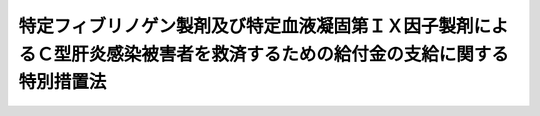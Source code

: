 .. _H20HO002:

==========================================================================================================================
特定フィブリノゲン製剤及び特定血液凝固第ＩＸ因子製剤によるＣ型肝炎感染被害者を救済するための給付金の支給に関する特別措置法
==========================================================================================================================

.. raw:: html
    
    
    <b>特定フィブリノゲン製剤及び特定血液凝固第ＩＸ因子製剤によるＣ型肝炎感染被害者を救済するための給付金の支給に関する特別措置法<br>
    （平成二十年一月十六日法律第二号）</b><br><br><div align="right">最終改正：平成二四年九月一四日法律第九一号</div><br><a name="9000000000000000000000000000000000000000000000000000000000000000000000000000000"></a>
    <br>　　フィブリノゲン製剤及び血液凝固第ＩＸ因子製剤にＣ型肝炎ウイルスが混入し、多くの方々が感染するという薬害事件が起き、感染被害者及びその遺族の方々は、長期にわたり、肉体的、精神的苦痛を強いられている。<br>　政府は、感染被害者の方々に甚大な被害が生じ、その被害の拡大を防止し得なかったことについての責任を認め、感染被害者及びその遺族の方々に心からおわびすべきである。さらに、今回の事件の反省を踏まえ、命の尊さを再認識し、医薬品による健康被害の再発防止に最善かつ最大の努力をしなければならない。<br>　もとより、医薬品を供給する企業には、製品の安全性の確保等について最善の努力を尽くす責任があり、本件においては、そのような企業の責任が問われるものである。<br>　Ｃ型肝炎ウイルスの感染被害を受けた方々からフィブリノゲン製剤及び血液凝固第ＩＸ因子製剤の製造等を行った企業及び国に対し、損害賠償を求める訴訟が提起されたが、これまでの五つの地方裁判所の判決においては、企業及び国が責任を負うべき期間等について判断が分かれ、現行法制の下で法的責任の存否を争う訴訟による解決を図ろうとすれば、さらに長期間を要することが見込まれている。<br>　一般に、血液製剤は適切に使用されれば人命を救うために不可欠の製剤であるが、フィブリノゲン製剤及び血液凝固第ＩＸ因子製剤によってＣ型肝炎ウイルスに感染した方々が、日々、症状の重篤化に対する不安を抱えながら生活を営んでいるという困難な状況に思いをいたすと、我らは、人道的観点から、早急に感染被害者の方々を投与の時期を問わず一律に救済しなければならないと考える。しかしながら、現行法制の下でこれらの製剤による感染被害者の方々の一律救済の要請にこたえるには、司法上も行政上も限界があることから、立法による解決を図ることとし、この法律を制定する。<br><br><p>
    </p><div class="arttitle"><a name="1000000000000000000000000000000000000000000000000100000000000000000000000000000">（趣旨）</a>
    </div><div class="item"><b>第一条</b>
    <a name="1000000000000000000000000000000000000000000000000100000000001000000000000000000"></a>
    　この法律は、特定Ｃ型肝炎ウイルス感染者及びその相続人に対する給付金の支給に関し必要な事項を定めるものとする。
    </div>
    
    <p>
    </p><div class="arttitle"><a name="1000000000000000000000000000000000000000000000000200000000000000000000000000000">（定義）</a>
    </div><div class="item"><b>第二条</b>
    <a name="1000000000000000000000000000000000000000000000000200000000001000000000000000000"></a>
    　この法律において「特定フィブリノゲン製剤」とは、乾燥人フィブリノゲンのみを有効成分とする製剤であって、次に掲げるものをいう。
    <div class="number"><b><a name="1000000000000000000000000000000000000000000000000200000000001000000001000000000">一</a>
    </b>
    　昭和三十九年六月九日、同年十月二十四日又は昭和五十一年四月三十日に<a href="/cgi-bin/idxrefer.cgi?H_FILE=%8f%ba%8e%4f%8c%dc%96%40%88%ea%8e%6c%8c%dc&amp;REF_NAME=%96%f2%8e%96%96%40&amp;ANCHOR_F=&amp;ANCHOR_T=" target="inyo">薬事法</a>
    の一部を改正する法律（昭和五十四年法律第五十六号）による改正前の<a href="/cgi-bin/idxrefer.cgi?H_FILE=%8f%ba%8e%4f%8c%dc%96%40%88%ea%8e%6c%8c%dc&amp;REF_NAME=%96%f2%8e%96%96%40&amp;ANCHOR_F=&amp;ANCHOR_T=" target="inyo">薬事法</a>
    （昭和三十五年法律第百四十五号。以下「昭和五十四年改正前の薬事法」という。）<a href="/cgi-bin/idxrefer.cgi?H_FILE=%8f%ba%8e%4f%8c%dc%96%40%88%ea%8e%6c%8c%dc&amp;REF_NAME=%91%e6%8f%5c%8e%6c%8f%f0%91%e6%88%ea%8d%80&amp;ANCHOR_F=1000000000000000000000000000000000000000000000001400000000001000000000000000000&amp;ANCHOR_T=1000000000000000000000000000000000000000000000001400000000001000000000000000000#1000000000000000000000000000000000000000000000001400000000001000000000000000000" target="inyo">第十四条第一項</a>
    の規定による承認を受けた製剤
    </div>
    <div class="number"><b><a name="1000000000000000000000000000000000000000000000000200000000001000000002000000000">二</a>
    </b>
    　昭和六十二年四月三十日に<a href="/cgi-bin/idxrefer.cgi?H_FILE=%8f%ba%8e%4f%8c%dc%96%40%88%ea%8e%6c%8c%dc&amp;REF_NAME=%96%f2%8e%96%96%40&amp;ANCHOR_F=&amp;ANCHOR_T=" target="inyo">薬事法</a>
    及び医薬品副作用被害救済・研究振興基金法の一部を改正する法律（平成五年法律第二十七号）<a href="/cgi-bin/idxrefer.cgi?H_FILE=%8f%ba%8e%4f%8c%dc%96%40%88%ea%8e%6c%8c%dc&amp;REF_NAME=%91%e6%88%ea%8f%f0&amp;ANCHOR_F=1000000000000000000000000000000000000000000000000100000000000000000000000000000&amp;ANCHOR_T=1000000000000000000000000000000000000000000000000100000000000000000000000000000#1000000000000000000000000000000000000000000000000100000000000000000000000000000" target="inyo">第一条</a>
    の規定による改正前の<a href="/cgi-bin/idxrefer.cgi?H_FILE=%8f%ba%8e%4f%8c%dc%96%40%88%ea%8e%6c%8c%dc&amp;REF_NAME=%96%f2%8e%96%96%40&amp;ANCHOR_F=&amp;ANCHOR_T=" target="inyo">薬事法</a>
    （以下「平成五年改正前の薬事法」という。）<a href="/cgi-bin/idxrefer.cgi?H_FILE=%8f%ba%8e%4f%8c%dc%96%40%88%ea%8e%6c%8c%dc&amp;REF_NAME=%91%e6%8f%5c%8e%6c%8f%f0%91%e6%88%ea%8d%80&amp;ANCHOR_F=1000000000000000000000000000000000000000000000001400000000001000000000000000000&amp;ANCHOR_T=1000000000000000000000000000000000000000000000001400000000001000000000000000000#1000000000000000000000000000000000000000000000001400000000001000000000000000000" target="inyo">第十四条第一項</a>
    の規定による承認を受けた製剤（ウイルスを不活化するために加熱処理のみを行ったものに限る。）
    </div>
    </div>
    <div class="item"><b><a name="1000000000000000000000000000000000000000000000000200000000002000000000000000000">２</a>
    </b>
    　この法律において「特定血液凝固第ＩＸ因子製剤」とは、乾燥人血液凝固第ＩＸ因子複合体を有効成分とする製剤であって、次に掲げるものをいう。
    <div class="number"><b><a name="1000000000000000000000000000000000000000000000000200000000002000000001000000000">一</a>
    </b>
    　昭和四十七年四月二十二日又は昭和五十一年十二月二十七日に<a href="/cgi-bin/idxrefer.cgi?H_FILE=%8f%ba%8e%4f%8c%dc%96%40%88%ea%8e%6c%8c%dc&amp;REF_NAME=%8f%ba%98%61%8c%dc%8f%5c%8e%6c%94%4e%89%fc%90%b3%91%4f%82%cc%96%f2%8e%96%96%40%91%e6%8f%5c%8e%6c%8f%f0%91%e6%88%ea%8d%80&amp;ANCHOR_F=1000000000000000000000000000000000000000000000001400000000001000000000000000000&amp;ANCHOR_T=1000000000000000000000000000000000000000000000001400000000001000000000000000000#1000000000000000000000000000000000000000000000001400000000001000000000000000000" target="inyo">昭和五十四年改正前の薬事法第十四条第一項</a>
    （<a href="/cgi-bin/idxrefer.cgi?H_FILE=%8f%ba%8e%4f%8c%dc%96%40%88%ea%8e%6c%8c%dc&amp;REF_NAME=%8f%ba%98%61%8c%dc%8f%5c%8e%6c%94%4e%89%fc%90%b3%91%4f%82%cc%96%f2%8e%96%96%40%91%e6%93%f1%8f%5c%8e%4f%8f%f0&amp;ANCHOR_F=1000000000000000000000000000000000000000000000002300000000000000000000000000000&amp;ANCHOR_T=1000000000000000000000000000000000000000000000002300000000000000000000000000000#1000000000000000000000000000000000000000000000002300000000000000000000000000000" target="inyo">昭和五十四年改正前の薬事法第二十三条</a>
    において準用する場合を含む。）の規定による承認を受けた製剤
    </div>
    <div class="number"><b><a name="1000000000000000000000000000000000000000000000000200000000002000000002000000000">二</a>
    </b>
    　昭和六十年十二月十七日に<a href="/cgi-bin/idxrefer.cgi?H_FILE=%8f%ba%8e%4f%8c%dc%96%40%88%ea%8e%6c%8c%dc&amp;REF_NAME=%95%bd%90%ac%8c%dc%94%4e%89%fc%90%b3%91%4f%82%cc%96%f2%8e%96%96%40%91%e6%93%f1%8f%5c%8e%4f%8f%f0&amp;ANCHOR_F=1000000000000000000000000000000000000000000000002300000000000000000000000000000&amp;ANCHOR_T=1000000000000000000000000000000000000000000000002300000000000000000000000000000#1000000000000000000000000000000000000000000000002300000000000000000000000000000" target="inyo">平成五年改正前の薬事法第二十三条</a>
    において準用する<a href="/cgi-bin/idxrefer.cgi?H_FILE=%8f%ba%8e%4f%8c%dc%96%40%88%ea%8e%6c%8c%dc&amp;REF_NAME=%95%bd%90%ac%8c%dc%94%4e%89%fc%90%b3%91%4f%82%cc%96%f2%8e%96%96%40%91%e6%8f%5c%8e%6c%8f%f0%91%e6%88%ea%8d%80&amp;ANCHOR_F=1000000000000000000000000000000000000000000000001400000000001000000000000000000&amp;ANCHOR_T=1000000000000000000000000000000000000000000000001400000000001000000000000000000#1000000000000000000000000000000000000000000000001400000000001000000000000000000" target="inyo">平成五年改正前の薬事法第十四条第一項</a>
    の規定による承認を受けた製剤（ウイルスを不活化するために加熱処理のみを行ったものに限る。）
    </div>
    </div>
    <div class="item"><b><a name="1000000000000000000000000000000000000000000000000200000000003000000000000000000">３</a>
    </b>
    　この法律において「特定Ｃ型肝炎ウイルス感染者」とは、特定フィブリノゲン製剤又は特定血液凝固第ＩＸ因子製剤の投与（獲得性の傷病に係る投与に限る。第五条第二号において同じ。）を受けたことによってＣ型肝炎ウイルスに感染した者及びその者の胎内又は産道においてＣ型肝炎ウイルスに感染した者をいう。
    </div>
    
    <p>
    </p><div class="arttitle"><a name="1000000000000000000000000000000000000000000000000300000000000000000000000000000">（給付金の支給）</a>
    </div><div class="item"><b>第三条</b>
    <a name="1000000000000000000000000000000000000000000000000300000000001000000000000000000"></a>
    　独立行政法人医薬品医療機器総合機構（以下「機構」という。）は、特定Ｃ型肝炎ウイルス感染者（特定Ｃ型肝炎ウイルス感染者がこの法律の施行前に死亡している場合にあっては、その相続人）に対し、その者の請求に基づき、医療、健康管理等に係る経済的負担を含む健康被害の救済を図るためのものとして給付金を支給する。
    </div>
    <div class="item"><b><a name="1000000000000000000000000000000000000000000000000300000000002000000000000000000">２</a>
    </b>
    　給付金の支給を受ける権利を有する者が死亡した場合においてその者がその死亡前に給付金の支給の請求をしていなかったとき（特定Ｃ型肝炎ウイルス感染者が慢性Ｃ型肝炎の進行により死亡した場合を含む。）は、その者の相続人は、自己の名で、その者の給付金の支給を請求することができる。
    </div>
    <div class="item"><b><a name="1000000000000000000000000000000000000000000000000300000000003000000000000000000">３</a>
    </b>
    　給付金の支給を受けることができる同順位の相続人が二人以上あるときは、その一人がした請求は、全員のためその全額につきしたものとみなし、その一人に対してした支給は、全員に対してしたものとみなす。
    </div>
    
    <p>
    </p><div class="arttitle"><a name="1000000000000000000000000000000000000000000000000400000000000000000000000000000">（給付金の支給手続）</a>
    </div><div class="item"><b>第四条</b>
    <a name="1000000000000000000000000000000000000000000000000400000000001000000000000000000"></a>
    　給付金の支給の請求をするには、当該請求をする者又はその被相続人が特定Ｃ型肝炎ウイルス感染者であること及びその者が第六条第一号、第二号又は第三号に該当する者であることを証する確定判決又は和解、調停その他確定判決と同一の効力を有するもの（当該訴え等の相手方に国が含まれているものに限る。）の正本又は謄本を提出しなければならない。
    </div>
    
    <p>
    </p><div class="arttitle"><a name="1000000000000000000000000000000000000000000000000500000000000000000000000000000">（給付金の請求期限）</a>
    </div><div class="item"><b>第五条</b>
    <a name="1000000000000000000000000000000000000000000000000500000000001000000000000000000"></a>
    　給付金の支給の請求は、次に掲げる日のいずれか遅い日までに行わなければならない。
    <div class="number"><b><a name="1000000000000000000000000000000000000000000000000500000000001000000001000000000">一</a>
    </b>
    　この法律の施行の日から起算して十年を経過する日（次号において「経過日」という。）
    </div>
    <div class="number"><b><a name="1000000000000000000000000000000000000000000000000500000000001000000002000000000">二</a>
    </b>
    　特定フィブリノゲン製剤又は特定血液凝固第ＩＸ因子製剤の投与を受けたことによってＣ型肝炎ウイルスに感染したことを原因とする損害賠償についての訴えの提起又は和解若しくは調停の申立て（その相手方に国が含まれているものに限る。）を経過日以前にした場合における当該損害賠償についての判決が確定した日又は和解若しくは調停が成立した日から起算して一月を経過する日
    </div>
    </div>
    
    <p>
    </p><div class="arttitle"><a name="1000000000000000000000000000000000000000000000000600000000000000000000000000000">（給付金の額）</a>
    </div><div class="item"><b>第六条</b>
    <a name="1000000000000000000000000000000000000000000000000600000000001000000000000000000"></a>
    　給付金の額は、次の各号に掲げる特定Ｃ型肝炎ウイルス感染者の区分に応じ、当該各号に定める額とする。
    <div class="number"><b><a name="1000000000000000000000000000000000000000000000000600000000001000000001000000000">一</a>
    </b>
    　慢性Ｃ型肝炎が進行して、肝硬変若しくは肝がんに罹患し、又は死亡した者　四千万円
    </div>
    <div class="number"><b><a name="1000000000000000000000000000000000000000000000000600000000001000000002000000000">二</a>
    </b>
    　慢性Ｃ型肝炎に罹患した者　二千万円
    </div>
    <div class="number"><b><a name="1000000000000000000000000000000000000000000000000600000000001000000003000000000">三</a>
    </b>
    　前二号に掲げる者以外の者　千二百万円
    </div>
    </div>
    
    <p>
    </p><div class="arttitle"><a name="1000000000000000000000000000000000000000000000000700000000000000000000000000000">（追加給付金の支給）</a>
    </div><div class="item"><b>第七条</b>
    <a name="1000000000000000000000000000000000000000000000000700000000001000000000000000000"></a>
    　機構は、給付金の支給を受けた特定Ｃ型肝炎ウイルス感染者であって、身体的状況が悪化したため、当該給付金の支給を受けた日から起算して二十年以内に新たに前条第一号又は第二号に該当するに至ったものに対し、その者の請求に基づき、医療、健康管理等に係る経済的負担を含む健康被害の救済を図るためのものとして追加給付金を支給する。
    </div>
    <div class="item"><b><a name="1000000000000000000000000000000000000000000000000700000000002000000000000000000">２</a>
    </b>
    　第三条第二項及び第三項の規定は、追加給付金の支給について準用する。
    </div>
    
    <p>
    </p><div class="arttitle"><a name="1000000000000000000000000000000000000000000000000800000000000000000000000000000">（追加給付金の支給手続）</a>
    </div><div class="item"><b>第八条</b>
    <a name="1000000000000000000000000000000000000000000000000800000000001000000000000000000"></a>
    　追加給付金の支給の請求をするには、特定Ｃ型肝炎ウイルス感染者の身体的状況が悪化したため新たに第六条第一号又は第二号に該当するに至ったことを証明する医師の診断書を提出しなければならない。
    </div>
    
    <p>
    </p><div class="arttitle"><a name="1000000000000000000000000000000000000000000000000900000000000000000000000000000">（追加給付金の請求期限）</a>
    </div><div class="item"><b>第九条</b>
    <a name="1000000000000000000000000000000000000000000000000900000000001000000000000000000"></a>
    　追加給付金の支給の請求は、特定Ｃ型肝炎ウイルス感染者の身体的状況が悪化したため新たに第六条第一号又は第二号に該当するに至ったことを知った日から起算して三年以内に行わなければならない。
    </div>
    
    <p>
    </p><div class="arttitle"><a name="1000000000000000000000000000000000000000000000001000000000000000000000000000000">（追加給付金の額）</a>
    </div><div class="item"><b>第十条</b>
    <a name="1000000000000000000000000000000000000000000000001000000000001000000000000000000"></a>
    　追加給付金の額は、特定Ｃ型肝炎ウイルス感染者が新たに該当するに至った第六条第一号又は第二号の区分に応じ、当該各号に定める額から第三条第一項の規定により支給された給付金の額（既に追加給付金が支給された場合にあっては、同項の規定により支給された給付金の額と第七条第一項の規定により支給された追加給付金の額の合計額）を控除した額とする。
    </div>
    
    <p>
    </p><div class="arttitle"><a name="1000000000000000000000000000000000000000000000001100000000000000000000000000000">（損害賠償がされた場合等の調整）</a>
    </div><div class="item"><b>第十一条</b>
    <a name="1000000000000000000000000000000000000000000000001100000000001000000000000000000"></a>
    　給付金又は追加給付金（以下「給付金等」という。）の支給を受ける権利を有する者に対し、同一の事由について、国又は製造業者等（特定フィブリノゲン製剤又は特定血液凝固第ＩＸ因子製剤について<a href="/cgi-bin/idxrefer.cgi?H_FILE=%8f%ba%8e%4f%8c%dc%96%40%88%ea%8e%6c%8c%dc&amp;REF_NAME=%8f%ba%98%61%8c%dc%8f%5c%8e%6c%94%4e%89%fc%90%b3%91%4f%82%cc%96%f2%8e%96%96%40%91%e6%8f%5c%8e%6c%8f%f0%91%e6%88%ea%8d%80&amp;ANCHOR_F=1000000000000000000000000000000000000000000000001400000000001000000000000000000&amp;ANCHOR_T=1000000000000000000000000000000000000000000000001400000000001000000000000000000#1000000000000000000000000000000000000000000000001400000000001000000000000000000" target="inyo">昭和五十四年改正前の薬事法第十四条第一項</a>
    （<a href="/cgi-bin/idxrefer.cgi?H_FILE=%8f%ba%8e%4f%8c%dc%96%40%88%ea%8e%6c%8c%dc&amp;REF_NAME=%8f%ba%98%61%8c%dc%8f%5c%8e%6c%94%4e%89%fc%90%b3%91%4f%82%cc%96%f2%8e%96%96%40%91%e6%93%f1%8f%5c%8e%4f%8f%f0&amp;ANCHOR_F=1000000000000000000000000000000000000000000000002300000000000000000000000000000&amp;ANCHOR_T=1000000000000000000000000000000000000000000000002300000000000000000000000000000#1000000000000000000000000000000000000000000000002300000000000000000000000000000" target="inyo">昭和五十四年改正前の薬事法第二十三条</a>
    において準用する場合を含む。）若しくは<a href="/cgi-bin/idxrefer.cgi?H_FILE=%8f%ba%8e%4f%8c%dc%96%40%88%ea%8e%6c%8c%dc&amp;REF_NAME=%95%bd%90%ac%8c%dc%94%4e%89%fc%90%b3%91%4f%82%cc%96%f2%8e%96%96%40%91%e6%8f%5c%8e%6c%8f%f0%91%e6%88%ea%8d%80&amp;ANCHOR_F=1000000000000000000000000000000000000000000000001400000000001000000000000000000&amp;ANCHOR_T=1000000000000000000000000000000000000000000000001400000000001000000000000000000#1000000000000000000000000000000000000000000000001400000000001000000000000000000" target="inyo">平成五年改正前の薬事法第十四条第一項</a>
    （<a href="/cgi-bin/idxrefer.cgi?H_FILE=%8f%ba%8e%4f%8c%dc%96%40%88%ea%8e%6c%8c%dc&amp;REF_NAME=%95%bd%90%ac%8c%dc%94%4e%89%fc%90%b3%91%4f%82%cc%96%f2%8e%96%96%40%91%e6%93%f1%8f%5c%8e%4f%8f%f0&amp;ANCHOR_F=1000000000000000000000000000000000000000000000002300000000000000000000000000000&amp;ANCHOR_T=1000000000000000000000000000000000000000000000002300000000000000000000000000000#1000000000000000000000000000000000000000000000002300000000000000000000000000000" target="inyo">平成五年改正前の薬事法第二十三条</a>
    において準用する場合を含む。）の規定による承認を受けた者又はその者の業務を承継した者をいう。以下同じ。）により損害のてん補がされた場合においては、機構は、その価額の限度において給付金等を支給する義務を免れる。
    </div>
    <div class="item"><b><a name="1000000000000000000000000000000000000000000000001100000000002000000000000000000">２</a>
    </b>
    　国又は製造業者等が<a href="/cgi-bin/idxrefer.cgi?H_FILE=%8f%ba%93%f1%93%f1%96%40%88%ea%93%f1%8c%dc&amp;REF_NAME=%8d%91%89%c6%94%85%8f%9e%96%40&amp;ANCHOR_F=&amp;ANCHOR_T=" target="inyo">国家賠償法</a>
    （昭和二十二年法律第百二十五号）、<a href="/cgi-bin/idxrefer.cgi?H_FILE=%96%be%93%f1%8b%e3%96%40%94%aa%8b%e3&amp;REF_NAME=%96%af%96%40&amp;ANCHOR_F=&amp;ANCHOR_T=" target="inyo">民法</a>
    （明治二十九年法律第八十九号）その他の法律による損害賠償の責任を負う場合において、機構がこの法律による給付金等を支給したときは、同一の事由については、国又は製造業者等は、その価額の限度においてその損害賠償の責任を免れる。
    </div>
    
    <p>
    </p><div class="arttitle"><a name="1000000000000000000000000000000000000000000000001200000000000000000000000000000">（非課税）</a>
    </div><div class="item"><b>第十二条</b>
    <a name="1000000000000000000000000000000000000000000000001200000000001000000000000000000"></a>
    　租税その他の公課は、給付金等を標準として、課することができない。
    </div>
    
    <p>
    </p><div class="arttitle"><a name="1000000000000000000000000000000000000000000000001300000000000000000000000000000">（不正利得の徴収）</a>
    </div><div class="item"><b>第十三条</b>
    <a name="1000000000000000000000000000000000000000000000001300000000001000000000000000000"></a>
    　偽りその他不正の手段により給付金等の支給を受けた者があるときは、機構は、国税徴収の例により、その者から、その支給を受けた給付金等の額に相当する金額の全部又は一部を徴収することができる。
    </div>
    <div class="item"><b><a name="1000000000000000000000000000000000000000000000001300000000002000000000000000000">２</a>
    </b>
    　前項の規定による徴収金の先取特権の順位は、国税及び地方税に次ぐものとする。
    </div>
    
    <p>
    </p><div class="arttitle"><a name="1000000000000000000000000000000000000000000000001400000000000000000000000000000">（特定Ｃ型肝炎ウイルス感染者救済基金）</a>
    </div><div class="item"><b>第十四条</b>
    <a name="1000000000000000000000000000000000000000000000001400000000001000000000000000000"></a>
    　機構は、給付金等の支給及びこれに附帯する業務（以下「給付金支給等業務」という。）に要する費用（給付金支給等業務の執行に要する費用を含む。以下同じ。）に充てるため、特定Ｃ型肝炎ウイルス感染者救済基金（次項において「基金」という。）を設ける。
    </div>
    <div class="item"><b><a name="1000000000000000000000000000000000000000000000001400000000002000000000000000000">２</a>
    </b>
    　基金は、次条の規定により交付された資金及び第十七条第二項の規定により納付された拠出金をもって充てるものとする。
    </div>
    
    <p>
    </p><div class="arttitle"><a name="1000000000000000000000000000000000000000000000001500000000000000000000000000000">（交付金）</a>
    </div><div class="item"><b>第十五条</b>
    <a name="1000000000000000000000000000000000000000000000001500000000001000000000000000000"></a>
    　政府は、予算の範囲内において、機構に対し、給付金支給等業務に要する費用に充てるための資金を交付するものとする。
    </div>
    
    <p>
    </p><div class="arttitle"><a name="1000000000000000000000000000000000000000000000001600000000000000000000000000000">（厚生労働大臣と製造業者等との協議）</a>
    </div><div class="item"><b>第十六条</b>
    <a name="1000000000000000000000000000000000000000000000001600000000001000000000000000000"></a>
    　厚生労働大臣は、給付金支給等業務に要する費用の負担の方法及び割合について、製造業者等と協議の上、その同意を得て、あらかじめ基準を定めるものとする。
    </div>
    
    <p>
    </p><div class="arttitle"><a name="1000000000000000000000000000000000000000000000001700000000000000000000000000000">（拠出金）</a>
    </div><div class="item"><b>第十七条</b>
    <a name="1000000000000000000000000000000000000000000000001700000000001000000000000000000"></a>
    　機構は、給付金等を支給したときは、給付金支給等業務に要する費用に充てるため、当該支給について特定Ｃ型肝炎ウイルス感染者が投与を受けたものとされた特定フィブリノゲン製剤又は特定血液凝固第ＩＸ因子製剤に係る製造業者等に、前条の基準に基づき、拠出金の拠出を求めるものとする。
    </div>
    <div class="item"><b><a name="1000000000000000000000000000000000000000000000001700000000002000000000000000000">２</a>
    </b>
    　製造業者等は、前項の規定により拠出金の拠出を求められたときは、機構に対し拠出金を納付するものとする。
    </div>
    
    <p>
    </p><div class="arttitle"><a name="1000000000000000000000000000000000000000000000001800000000000000000000000000000">（厚生労働省令への委任）</a>
    </div><div class="item"><b>第十八条</b>
    <a name="1000000000000000000000000000000000000000000000001800000000001000000000000000000"></a>
    　この法律に定めるもののほか、給付金等の支給の請求の手続その他この法律を実施するため必要な事項は、厚生労働省令で定める。
    </div>
    
    
    <br><a name="5000000000000000000000000000000000000000000000000000000000000000000000000000000"></a>
    　　　<a name="5000000001000000000000000000000000000000000000000000000000000000000000000000000"><b>附　則　抄</b></a>
    <br><p>
    </p><div class="arttitle">（施行期日）</div>
    <div class="item"><b>第一条</b>
    　この法律は、公布の日から施行する。
    </div>
    
    <p>
    </p><div class="arttitle">（特定フィブリノゲン製剤等の納入医療機関の公表等）</div>
    <div class="item"><b>第二条</b>
    　政府は、特定フィブリノゲン製剤又は特定血液凝固第ＩＸ因子製剤が納入された医療機関の名称等を公表すること等により、医療機関による当該製剤の投与を受けた者の確認を促進し、当該製剤の投与を受けた者に肝炎ウイルス検査を受けることを勧奨するよう努めるとともに、給付金等の請求手続、請求期限等のこの法律の内容について国民に周知を図るものとする。
    </div>
    
    <p>
    </p><div class="arttitle">（給付金等の請求期限の検討）</div>
    <div class="item"><b>第三条</b>
    　給付金等の請求期限については、この法律の施行後における給付金等の支給の請求の状況を勘案し、必要に応じ、検討が加えられるものとする。
    </div>
    
    <p>
    </p><div class="arttitle">（Ｃ型肝炎ウイルスの感染被害者に対する支援等）</div>
    <div class="item"><b>第四条</b>
    　政府は、Ｃ型肝炎ウイルスの感染被害者が安心して暮らせるよう、肝炎医療の提供体制の整備、肝炎医療に係る研究の推進等必要な措置を講ずるよう努めるものとする。
    </div>
    
    <br>　　　<a name="5000000002000000000000000000000000000000000000000000000000000000000000000000000"><b>附　則　（平成二四年九月一四日法律第九一号）</b></a>
    <br><p>
    　この法律は、公布の日から施行する。
    
    
    <br><br></p>